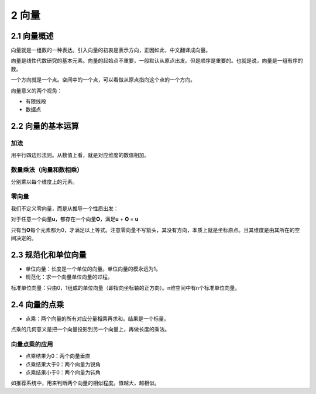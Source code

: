 2 向量
======

2.1 向量概述
------------

向量就是一组数的一种表达。引入向量的初衷是表示方向，正因如此，中文翻译成向量。

向量是线性代数研究的基本元素。向量的起始点不重要，一般默认从原点出发。但是顺序是重要的。也就是说，向量是一组有序的数。

一个方向就是一个点。空间中的一个点，可以看做从原点指向这个点的一个方向。

向量意义的两个视角：

-  有限线段
-  数据点

2.2 向量的基本运算
------------------

加法
~~~~

用平行四边形法则。从数值上看，就是对应维度的数值相加。

数量乘法（向量和数相乘）
~~~~~~~~~~~~~~~~~~~~~~~~

分别乘以每个维度上的元素。

零向量
~~~~~~

我们不定义零向量，而是从推导一个性质出发：

对于任意一个向量\ **u**\ ，都存在一个向量\ **O**\ ，满足\ **u** + **O**
= **u**

只有当\ **O**\ 每个元素都为0，才满足以上等式。注意零向量不写箭头，其没有方向，本质上就是坐标原点。且其维度是由其所在的空间决定的。

2.3 规范化和单位向量
--------------------

-  单位向量：长度是一个单位的向量。单位向量的模永远为1。
-  规范化：求一个向量单位向量的过程。

标准单位向量：只由0，1组成的单位向量（即指向坐标轴的正方向）。n维空间中有n个标准单位向量。

2.4 向量的点乘
--------------

-  点乘：两个向量的所有对应分量相乘再求和。结果是一个标量。

点乘的几何意义是把一个向量投影到另一个向量上，再做长度的乘法。

向量点乘的应用
~~~~~~~~~~~~~~

-  点乘结果为0：两个向量垂直
-  点乘结果大于0：两个向量为锐角
-  点乘结果小于0：两个向量为钝角

如推荐系统中，用来判断两个向量的相似程度。值越大，越相似。
